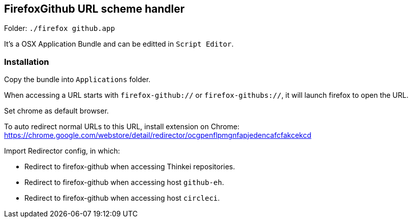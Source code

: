 ## FirefoxGithub URL scheme handler

Folder: `./firefox github.app`

It's a OSX Application Bundle and can be editted in `Script Editor`.

### Installation

Copy the bundle into `Applications` folder.

When accessing a URL starts with `firefox-github://` or `firefox-githubs://`, it will launch firefox to open the URL.

Set chrome as default browser.

To auto redirect normal URLs to this URL, install extension on Chrome: https://chrome.google.com/webstore/detail/redirector/ocgpenflpmgnfapjedencafcfakcekcd

Import Redirector config, in which:

* Redirect to firefox-github when accessing Thinkei repositories.
* Redirect to firefox-github when accessing host `github-eh`.
* Redirect to firefox-github when accessing host `circleci`.
